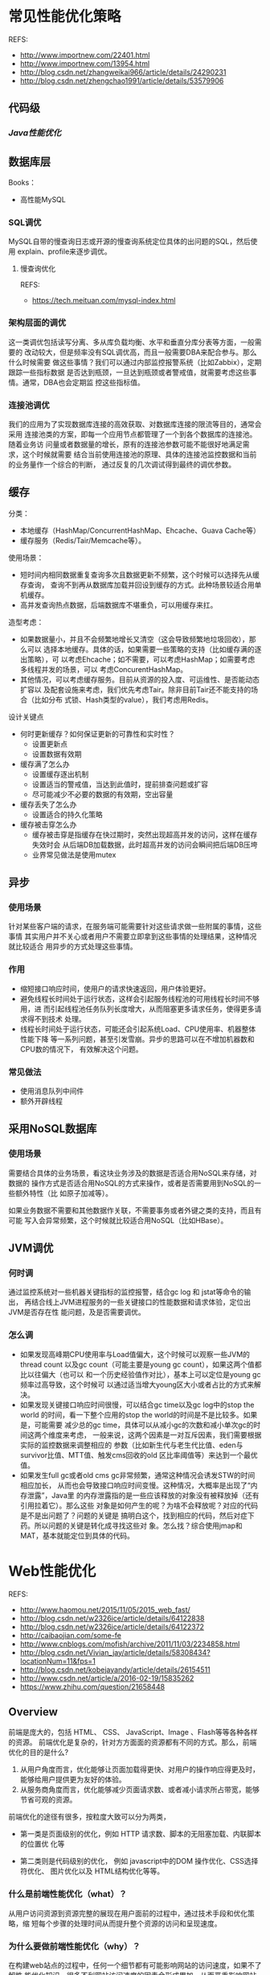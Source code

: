 * 常见性能优化策略
   REFS:
   - http://www.importnew.com/22401.html
   - http://www.importnew.com/13954.html
   - http://blog.csdn.net/zhangweikai966/article/details/24290231
   - http://blog.csdn.net/zhengchao1991/article/details/53579906

** 代码级
*** [[*Java性能优化][Java性能优化]]

** 数据库层
   Books：
   - 高性能MySQL
*** SQL调优
    MySQL自带的慢查询日志或开源的慢查询系统定位具体的出问题的SQL，然后使用
    explain、profile来逐步调优。
**** 慢查询优化
     REFS:
     - https://tech.meituan.com/mysql-index.html
*** 架构层面的调优
    这一类调优包括读写分离、多从库负载均衡、水平和垂直分库分表等方面，一般需要的
    改动较大，但是频率没有SQL调优高，而且一般需要DBA来配合参与。那么什么时候需要
    做这些事情？我们可以通过内部监控报警系统（比如Zabbix），定期跟踪一些指标数据
    是否达到瓶颈，一旦达到瓶颈或者警戒值，就需要考虑这些事情。通常，DBA也会定期监
    控这些指标值。
*** 连接池调优
    我们的应用为了实现数据库连接的高效获取、对数据库连接的限流等目的，通常会采用
    连接池类的方案，即每一个应用节点都管理了一个到各个数据库的连接池。随着业务访
    问量或者数据量的增长，原有的连接池参数可能不能很好地满足需求，这个时候就需要
    结合当前使用连接池的原理、具体的连接池监控数据和当前的业务量作一个综合的判断，
    通过反复的几次调试得到最终的调优参数。
** 缓存
   分类：
   - 本地缓存（HashMap/ConcurrentHashMap、Ehcache、Guava Cache等）
   - 缓存服务（Redis/Tair/Memcache等）。

   使用场景：
   - 短时间内相同数据重复查询多次且数据更新不频繁，这个时候可以选择先从缓存查询，
     查询不到再从数据库加载并回设到缓存的方式。此种场景较适合用单机缓存。
   - 高并发查询热点数据，后端数据库不堪重负，可以用缓存来扛。

   造型考虑：
   - 如果数据量小，并且不会频繁地增长又清空（这会导致频繁地垃圾回收），那么可以
     选择本地缓存。具体的话，如果需要一些策略的支持（比如缓存满的逐出策略），可
     以考虑Ehcache；如不需要，可以考虑HashMap；如需要考虑多线程并发的场景，可以
     考虑ConcurentHashMap。
   - 其他情况，可以考虑缓存服务。目前从资源的投入度、可运维性、是否能动态扩容以
     及配套设施来考虑，我们优先考虑Tair。除非目前Tair还不能支持的场合（比如分布
     式锁、Hash类型的value），我们考虑用Redis。

   设计关键点
   - 何时更新缓存？如何保证更新的可靠性和实时性？
     + 设置更新点
     + 设置数据有效期
   - 缓存满了怎么办
     + 设置缓存逐出机制
     + 设置适当的警戒值，当达到此值时，提前排查问题或扩容
     + 尽可能减少不必要的数据的有效期，空出容量
   - 缓存丢失了怎么办
     + 设置适合的持久化策略
   - 缓存被击穿怎么办
     + 缓存被击穿是指缓存在快过期时，突然出现超高并发的访问，这样在缓存失效时会
       从后端DB加载数据，此时超高并发的访问会瞬间把后端DB压垮
     + 业界常见做法是使用mutex
** 异步
*** 使用场景
    针对某些客户端的请求，在服务端可能需要针对这些请求做一些附属的事情，这些事情
    其实用户并不关心或者用户不需要立即拿到这些事情的处理结果，这种情况就比较适合
    用异步的方式处理这些事情。
*** 作用
    - 缩短接口响应时间，使用户的请求快速返回，用户体验更好。
    - 避免线程长时间处于运行状态，这样会引起服务线程池的可用线程长时间不够用，进
      而引起线程池任务队列长度增大，从而阻塞更多请求任务，使得更多请求得不到技术
      处理。
    - 线程长时间处于运行状态，可能还会引起系统Load、CPU使用率、机器整体性能下降
      等一系列问题，甚至引发雪崩。异步的思路可以在不增加机器数和CPU数的情况下，
      有效解决这个问题。

*** 常见做法
    - 使用消息队列中间件
    - 额外开辟线程

** 采用NoSQL数据库
*** 使用场景
    需要结合具体的业务场景，看这块业务涉及的数据是否适合用NoSQL来存储，对数据的
    操作方式是否适合用NoSQL的方式来操作，或者是否需要用到NoSQL的一些额外特性（比
    如原子加减等）。

    如果业务数据不需要和其他数据作关联，不需要事务或者外键之类的支持，而且有可能
    写入会异常频繁，这个时候就比较适合用NoSQL（比如HBase）。
** JVM调优
*** 何时调
    通过监控系统对一些机器关键指标的监控报警，结合gc log 和 jstat等命令的输出，
    再结合线上JVM进程服务的一些关键接口的性能数据和请求体验，定位出JVM是否存在性
    能问题，及是否需要调优。
*** 怎么调
    - 如果发现高峰期CPU使用率与Load值偏大，这个时候可以观察一些JVM的thread count
      以及gc count（可能主要是young gc count），如果这两个值都比以往偏大（也可以
      和一个历史经验值作对比），基本上可以定位是young gc频率过高导致，这个时候可
      以通过适当增大young区大小或者占比的方式来解决。
    - 如果发现关键接口响应时间很慢，可以结合gc time以及gc log中的stop the world
      的时间，看一下整个应用的stop the world的时间是不是比较多。如果是，可能需要
      减少总的gc time，具体可以从减小gc的次数和减小单次gc的时间这两个维度来考虑，
      一般来说，这两个因素是一对互斥因素，我们需要根据实际的监控数据来调整相应的
      参数（比如新生代与老生代比值、eden与survivor比值、MTT值、触发cms回收的old
      区比率阈值等）来达到一个最优值。
    - 如果发生full gc或者old cms gc非常频繁，通常这种情况会诱发STW的时间相应加长，
      从而也会导致接口响应时间变慢。这种情况，大概率是出现了“内存泄露”，Java里
      的内存泄露指的是一些应该释放的对象没有被释放掉（还有引用拉着它）。那么这些
      对象是如何产生的呢？为啥不会释放呢？对应的代码是不是出问题了？问题的关键是
      搞明白这个，找到相应的代码，然后对症下药。所以问题的关键是转化成寻找这些对
      象。怎么找？综合使用jmap和MAT，基本就能定位到具体的代码。
* Web性能优化
  REFS:
  - http://www.haomou.net/2015/11/05/2015_web_fast/
  - http://blog.csdn.net/w2326ice/article/details/64122838
  - http://blog.csdn.net/w2326ice/article/details/64122372
  - http://caibaojian.com/some-fe
  - http://www.cnblogs.com/mofish/archive/2011/11/03/2234858.html
  - http://blog.csdn.net/Vivian_jay/article/details/58308434?locationNum=11&fps=1
  - http://blog.csdn.net/kobejayandy/article/details/26154511
  - http://www.csdn.net/article/a/2016-02-19/15835262
  - https://www.zhihu.com/question/21658448

** Overview
  前端是庞大的，包括 HTML、 CSS、 JavaScript、Image 、Flash等等各种各样的资源。
  前端优化是复杂的，针对方方面面的资源都有不同的方式。那么，前端优化的目的是什么?
  1. 从用户角度而言，优化能够让页面加载得更快、对用户的操作响应得更及时，能够给用户提供更为友好的体验。
  2. 从服务商角度而言，优化能够减少页面请求数、或者减小请求所占带宽，能够节省可观的资源。

  前端优化的途径有很多，按粒度大致可以分为两类，
  - 第一类是页面级别的优化，例如 HTTP 请求数、脚本的无阻塞加载、内联脚本的位置优
    化等

  - 第二类则是代码级别的优化， 例如 javascript中的DOM 操作优化、CSS选择符优化、
    图片优化以及 HTML结构优化等等。

*** 什么是前端性能优化（what）？
    从用户访问资源到资源完整的展现在用户面前的过程中，通过技术手段和优化策略，缩
    短每个步骤的处理时间从而提升整个资源的访问和呈现速度。


*** 为什么要做前端性能优化（why）？
    在构建web站点的过程中，任何一个细节都有可能影响网站的访问速度，如果不了解性
    能优化知识，很多不利网站访问速度的因素会形成累加，从而严重影响网站的性能，导
    致网站访问速度变慢，用户体验低下，最终导致用户流失。

*** 前端性能优化的原则（rule）
    1. 不要按照准则照本宣科的做，需要根据实际情况因地制宜；
    2. 不出bug！

*** 从浏览器发起请求到页面能正常浏览都有哪些阶段（process）？
    预处理——>DNS解析——>建立连接——>发起请求——>等待响应——>接受数据——>处理元素——>布
    局渲染

*** 性能优化的具体方法（way）
**** 一）内容层面
     1、DNS解析优化（DNS缓存、减少DNS查找、keep-alive、适当的主机域名）
     2、避免重定向（/还是需要的）
     3、切分到多个域名
     4、杜绝404

**** 二）网络传输阶段
***** 1、减少传输过程中实体的大小
      1）缓存
      2）cookie优化
      3）文件压缩（Accept-Encoding：g-zip）

***** 2、减少请求的次数
      1）文件适当的合并
      2）雪碧图

***** 3、异步加载（并发,requirejs）

***** 4、预加载、延后加载、按需加载

**** 三）渲染阶段
     1、js放底部，css放顶部
     2、减少重绘和回流
     3、合理使用Viewport 等meta头部
     4、减少dom节点
     5、BigPipe

**** 四）脚本执行阶段
     1、缓存节点，尽量减少节点的查找
     2、减少节点的操作（innerHTML）
     3、避免无谓的循环，break、continue、return的适当使用
     4、事件委托

     简单说就是：
     - 传输层面：减少请求数，降低请求量，
     - 执行层面：减少重绘&回流。
** 使用CDN
   CDN【Content Delivery Network】，即内容分发网络。属于http缓存技术中的一种。

   其基本思路是尽可能避开网络上可能影响数据传输速度和稳定性的瓶颈和环节，使内容
   传输的更快、更稳定。CDN管理分布在多个地理位置上的服务器，其系统能够实时地根据
   网络流量和各节点的连接、负载状况以及到用户的距离和响应时间等综合信息将用户的
   请求重定向到一个能提供最好用户体验的服务节点上。

   总的来说，内容服务基于缓存服务器，也称作代理缓存【网关缓存】，它位于网络的边
   缘，据用户仅“一跳”之隔。代理缓存提供数据中心服务器的一个镜像，当用户对某网
   址访问的请求并非第一次，那么代理缓存在很大概率上缓存了域名，就不需要大费周章
   通过DNS【域名服务系统】来获取对应域名。
** 避免重定向
   301：永久重定向，抓取新内容的同时也将旧的网址替换为重定向之后的网址；
   302：暂时重定向，抓取新的内容而保留旧的网址
   SEO：302好于301
   重定向会增加http请求数，但必要的重定向有利于提高用户体验
** yahoo军规35条
** 尽量减少HTTP请求
   - 合并JS脚本和CSS文件
   - 复用CSS Sprites，尽量合并小图片
** 复用浏览器缓存
   根据服务器端响应的header, 一个文件对浏览器而言，有几种不同的缓存状态：
   1. 服务端指明不要缓存
   2. 服务端未指明是否需要缓存
   3. 服务端指明本地缓存是否最新的，若不是，则返回304，指示浏览器下载新版本
   4. 服务端指明需要缓存，并设置有效期。缓存未失效时，浏览器直接使用本地缓存，不
      与服务端产生任何通信。
** 使用压缩功能，减少传输时间
** 预载入图片，JS
   预载入图像最简单的方法是在 JavaScript 中实例化一个新 Image() 对象，然后将需要
   载入的图像的 URL 作为参数传入。
   #+begin_src javascript
   function preLoadImage(url) {
     var img = new Image();
     img.src = url;
   }
   #+end_src
** 将JS脚本放到底部
   脚本放在顶部带来的问题：
   1. 使用脚本时，对于位于脚本以下的内容，逐步呈现将被阻塞
   2. 在下载脚本时会阻塞并行下载

   放在底部可能会出现JS错误问题，当脚本没加载进来，用户就触发脚本事件。要综合考
   虑情况。
** 将样式文件放在页面顶部
   如果样式表任在加载，构建呈现树就是一种浪费，样式文件放在页面底部可能会出现两种情况：
   1. 白屏
   2. 无样式内容的闪烁
** 使用外部的JS和CSS
   将内联的JS和CSS做成外部的JS、CSS。减少重复下载内联的JS和CSS。
** 切分组件到多个域
   主要的目的是提高页面组件并行下载能力。但不要跨太多域名，建议采用2个子域名。
** 精简JS
   可以做到两个级别
   1. 精简：从代码中移除不必要的字符以减少其大小，
   2. 混淆：在精简的同时，还会改写代码，函数、变量名被转换成更短的字符串
** 精简CSS
   从代码中移除不必要的字符以减少其大小，
** 精简图片、Flash
   对大图片、Flash，要在效果和大小之间做出平衡。
* Java性能优化
  REFS:
  - http://developer.51cto.com/art/201511/496263.htm
  - http://www.importnew.com/16181.html
  - http://blog.csdn.net/zhangweikai966/article/details/24290315
  - http://www.cnblogs.com/chinafine/articles/1787118.html

** 尽量指定类、方法的final修饰符
   带有final修饰符的类是不可派生的。在Java核心API中，有许多应用final的例子，例如
   java.lang.String，整个类都是 final的。为类指定final修饰符可以让类不可以被继承，
   为方法指定final修饰符可以让方法不可以被重写。如果指定了一个类为final，则该 类
   所有的方法都是final的。Java编译器会寻找机会内联所有的final方法，内联对于提升
   Java运行效率作用重大，具体参见Java运行期优 化。此举能够使性能平均提高50%。

** 尽量重用对象
   特别是String对象的使用，出现字符串连接时应该使用StringBuilder/StringBuffer代
   替。由于Java虚拟机不仅要花时间生成对象，以后可能还需要花时间对这些对象进行垃
   圾回收和处理，因此，生成过多的对象将会给程序的性能带来很大的影响。

** 尽可能使用局部变量
   调用方法时传递的参数以及在调用中创建的临时变量都保存在栈中速度较快，其他变量，
   如静态变量、实例变量等，都在堆中创建，速度较慢。另外，栈中创建的变量，随着方
   法的运行结束，这些内容就没了，不需要额外的垃圾回收。

** 及时关闭流
   Java编程过程中，进行数据库连接、I/O流操作时务必小心，在使用完毕后，及时关闭以
   释放资源。因为对这些大对象的操作会造成系统大的开销，稍有不慎，将会导致严重的
   后果。

** 尽量减少对变量的重复计算
   明确一个概念，对方法的调用，即使方法中只有一句语句，也是有消耗的，包括创建栈
   帧、调用方法时保护现场、调用方法完毕时恢复现场等。所以例如下面的操作：

** 尽量采用懒加载的策略，即在需要的时候才创建
** 慎用异常
   异常对性能不利。抛出异常首先要创建一个新的对象，Throwable接口的构造函数调用名
   为fillInStackTrace()的本地同步方 法，fillInStackTrace()方法检查堆栈，收集调用
   跟踪信息。只要有异常被抛出，Java虚拟机就必须调整调用堆栈，因为在处理过程中创
   建 了一个新的对象。异常只能用于错误处理，不应该用来控制程序流程。

** 不要在循环中使用try…catch…
   把其放在最外层除非不得已。如果毫无理由地这么写了，只要你的领导资深一点、有强
   迫症一点，八成就要骂你为什么写出这种垃圾代码来了

** 如果能估计到待添加的内容长度，为底层以数组方式实现的集合、工具类指定初始长度
** 当复制大量数据时，使用System.arraycopy()命令
   使用'system.arraycopy ()'代替通过来循环复制数组

** 如果只是查找单个字符的话，用charat()代替startswith()
** 不要在循环中调用synchronized(同步)方法
   方法的同步需要消耗相当大的资源，在一个循环中调用它绝对不是一个好主意。

** 用'stringtokenizer' 代替 'indexof()' 和'substring()'
   字符串的分析在很多应用中都是常见的。使用indexof()和substring()来分析字符串容
   易导致 stringindexoutofboundsexception。而使用stringtokenizer类来分析字符串则
   会容易一些，效率也会高一些。

** 确定 stringbuffer的容量
   stringbuffer的构造器会创建一个默认大小(通常是16)的字符数组。在使用中，如果超
   出这个大小，就会重新分配内存，创建一个更大的数组，并将原先的数组复制过来，再
   丢弃旧的数组。在大多数情况下，你可以在创建stringbuffer的时候指定大小，这样就
   避免了在容量不够的时候自动增长，以提高性能。

** 尽量使用基本数据类型代替对象。
** 用简单的数值计算代替复杂的函数计算，比如查表方式解决三角函数问题
** StringBuffer,StringBuilder 的区别
   区别在于java.lang.StringBuffer 线程安全的可变字符序列。一个类似于String的字符串缓冲区，
   但不能修改。StringBuilder与该类相比，通常应该优先使用 StringBuilder类，因为她
   支持所有相同的操作，但由于她不执行同步，所以速度更快。为了获得更好的性能，在
   构造StringBuffer或 StringBuilder时应尽量指定她的容量。当然如果不超过16个字符
   时就不用了。 相同情况下，使用StringBuilder比使用 StringBuffer仅能获得10%~15%
   的性能提升，但却要冒多线程不安全的风险。综合考虑还是建议使用StringBuffer。
** 如非必要，循环内不要不断创建对象引用
   #+begin_src java
   for(int i=1; i<count; i++) {
       Object obj = new Object();
   }

   Object obj = null;
   for(int i=1; i<count; i++) {
       obj = new Object();
   }
   #+end_src

** 基于效率和类型检查的考虑，应该尽可能使用array
   无法确定数组大小时才使用ArrayList

** 尽量使用HashMap、ArrayList、StringBuilder
   除非线程安全需要，否则不推荐使用Hashtable、Vector、StringBuffer，后三者由于使
   用同步机制而导致了性能开销

*** StringBuilder
   一般来说，使用 StringBuilder 的效果要优于使用 + 操作符。如果可能的话请在需要
   跨多个方法传递引用的情况下选择 StringBuilder，因为 String 要消耗额外的资源。
   JOOQ在生成复杂的SQL语句便使用了这样的方式。在整个抽象语法树（AST Abstract
   Syntax Tree）SQL传递过程中仅使用了一个 StringBuilder 。

   更加悲剧的是，如果你仍在使用 StringBuffer 的话，那么用 StringBuilder 代替 StringBuffer 吧，毕竟需要同步字符串的情况真的不多。

** 不要将数组声明为public static final
   因为这毫无意义，这样只是定义了引用为static final，数组的内容还是可以随意改变
   的，将数组声明为public更是一个安全漏洞，这意味着这个数组可以被外部类所改变

** 尽量在合适的场合使用单例
   使用单例可以减轻加载的负担、缩短加载的时间、提高加载的效率，但并不是所有地方
   都适用于单例，简单来说，单例主要适用于以下三个方面：
   1. 控制资源的使用，通过线程同步来控制资源的并发访问
   2. 控制实例的产生，以达到节约资源的目的
   3. 控制数据的共享，在不建立直接关联的条件下，让多个不相关的进程或线程之间实现通信

** 尽量避免随意使用静态变量
   要知道，当某个对象被定义为static的变量所引用，那么gc通常是不会回收这个对象所
   占有的堆内存的

** 及时清除不再需要的会话
   为了清除不再活动的会话，许多应用服务器都有默认的会话超时时间，一般为30分钟。
   当应用服务器需要保存更多的会话时，如果内存不足，那么操作系统 会把部分数据转移
   到磁盘，应用服务器也可能根据MRU（最近最频繁使用）算法把部分不活跃的会话转储到
   磁盘，甚至可能抛出内存不足的异常。如果会话要被转 储到磁盘，那么必须要先被序列
   化，在大规模集群中，对对象进行序列化的代价是很昂贵的。因此，当会话不再需要时，
   应当及时调用HttpSession的 invalidate()方法清除会话。

** 实现RandomAccess接口的集合比如ArrayList，应当使用最普通的for循环而不是foreach循环来遍历
   这是JDK推荐给用户的。JDK API对于RandomAccess接口的解释是：实现RandomAccess接
   口用来表明其支持快速随机访问，此接口的主要目的是允许一般的算法更改 其行为，从
   而将其应用到随机或连续访问列表时能提供良好的性能。实际经验表明，实现
   RandomAccess接口的类实例，假如是随机访问的，使用普通 for循环效率将高于使用
   foreach循环；反过来，如果是顺序访问的，则使用Iterator会效率更高。

** 使用同步代码块替代同步方法
   这点在多线程模块中的synchronized锁方法块一文中已经讲得很清楚了，除非能确定一
   整个方法都是需要进行同步的，否则尽量使用同步代码块，避免对那些不需要进行同步
   的代码也进行了同步，影响了代码执行效率。

** 将常量声明为static final，并以大写命名
   这样在编译期间就可以把这些内容放入常量池中，避免运行期间计算生成常量的值。另
   外，将常量的名字以大写命名也可以方便区分出常量与变量

** 不要创建一些不使用的对象，不要导入一些不使用的类
   这毫无意义，如果代码中出现”The value of the local variable i is not
   used”、”The import java.util is never used”，那么请删除这些无用的内容

** 程序运行过程中避免使用反射
   关于，请参见反射。反射是Java提供给用户一个很强大的功能，功能强大往往意味着效
   率不高。不建议在程序运行过程中使用尤其是频繁使用反射机制， 特别是Method的
   invoke方法，如果确实有必要，一种建议性的做法是将那些需要通过反射加载的类在项
   目启动的时候通过反射实例化出一个对象并放入 内存—-用户只关心和对端交互的时候获
   取最快的响应速度，并不关心对端的项目启动花多久时间。

** 使用数据库连接池和线程池
   这两个池都是用于重用对象的，前者可以避免频繁地打开和关闭连接，后者可以避免频
   繁地创建和销毁线程

** 使用带缓冲的输入输出流进行IO操作
   带缓冲的输入输出流，即BufferedReader、BufferedWriter、BufferedInputStream、
   BufferedOutputStream，这可以极大地提升IO效率

** 顺序插入和随机访问比较多的场景使用ArrayList，元素删除和中间插入比较多的场景使用LinkedList
   这个，理解ArrayList和LinkedList的原理就知道了

** 不要让public方法中有太多的形参
   public方法即对外提供的方法，如果给这些方法太多形参的话主要有两点坏处：
   1. 违反了面向对象的编程思想，Java讲求一切都是对象，太多的形参，和面向对象的编程思想并不契合
   2. 参数太多势必导致方法调用的出错概率增加

** 把一个基本数据类型转为字符串，基本数据类型.toString()是最快的方式、String.valueOf(数据)次之、数据+”"最慢
** 使用最有效率的方式去遍历Map
   遍历Map的方式有很多，通常场景下我们需要的是遍历Map中的Key和Value，那么推荐使
   用的、效率最高的方式是 Iterator

** 对资源的close()建议分开操作
   万一XXX.close()抛异常了，那么就进入了cath块中 了，YYY.close()不会执行，YYY这
   块资源就不会回收了，一直占用着，这样的代码一多，是可能引起资源句柄泄露的。

** 避免使用正则表达式
   正则表达式给人的印象是快捷简便。但是在 N.O.P.E 分支中使用正则表达式将是最糟糕
   的决定。如果万不得已非要在计算密集型代码中使用正则表达式的话，至少要将
   Pattern 缓存下来，避免反复编译Pattern。

   正则表达式是十分有用，但是在使用时也要付出代价。尤其是在 N.O.P.E 分支深处时，
   要不惜一切代码避免使用正则表达式。还要小心各种使用到正则表达式的JDK字符串方法，
   比如 String.replaceAll() 或 String.split()。可以选择用比较流行的开发库，比如
   Apache Commons Lang 来进行字符串操作。

** 不要使用iterator()方法
   这条建议不适用于一般的场合，仅适用于在 N.O.P.E 分支深处的场景。

   无论是从易读写的角度来说，还是从API设计的角度来说迭代器、Iterable接口和
   foreach 循环都是非常好用的。但代价是，使用它们时是会额外在堆上为每个循环子创
   建一个对象。如果循环要执行很多很多遍，请注意避免生成无意义的实例，最好用基本
   的指针循环方式来代替上述迭代器、Iterable接口和 foreach 循环。

** 不要调用高开销方法
** 使用原始类型和栈
** 避免递归
** 使用entrySet()
   因为很多看似时间复杂度为 O(1) 的访问操作其实是由一系列的操作组成的。而且访问
   本身也不是免费的。至少，如果不得不使用map的话，那么要用 entrySet() 方法去迭代！
   这样的话，我们要访问的就仅仅是Map.Entry的实例。

** 使用EnumSet或EnumMap
   在某些情况下，比如在使用配置map时，我们可能会预先知道保存在map中键值。如果这
   个键值非常小，我们就应该考虑使用 EnumSet 或 EnumMap，而并非使用我们常用的
   HashSet 或 HashMap。

   如果有一个全局的map配置（例如只有一个实例），在增加访问速度的压力下，EnumMap
   会获得比 HashMap 更加杰出的表现。原因在于 EnumMap 使用的堆内存比 HashMap 要少
   一位（bit），而且 HashMap 要在每个键值上都要调用 hashCode() 方法和 equals()
   方法。

** 优化自定义hasCode()方法和equals()方法
   在不能使用EnumMap的情况下，至少也要优化 hashCode() 和 equals() 方法。一个好的
   hashCode() 方法是很有必要的，因为它能防止对高开销 equals() 方法多余的调用。

** 考虑使用set而并非单个元素(For SQL)
